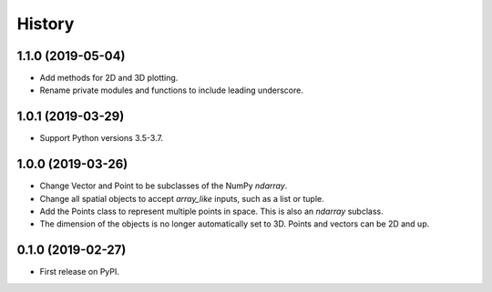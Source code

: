 =======
History
=======

1.1.0 (2019-05-04)
------------------
* Add methods for 2D and 3D plotting. 
* Rename private modules and functions to include leading underscore.


1.0.1 (2019-03-29)
------------------
* Support Python versions 3.5-3.7. 


1.0.0 (2019-03-26)
------------------

* Change Vector and Point to be subclasses of the NumPy `ndarray`.
* Change all spatial objects to accept `array_like` inputs, such as a list or tuple.
* Add the Points class to represent multiple points in space. This is also an `ndarray` subclass.
* The dimension of the objects is no longer automatically set to 3D. Points and vectors can be 2D and up.

0.1.0 (2019-02-27)
------------------

* First release on PyPI.
